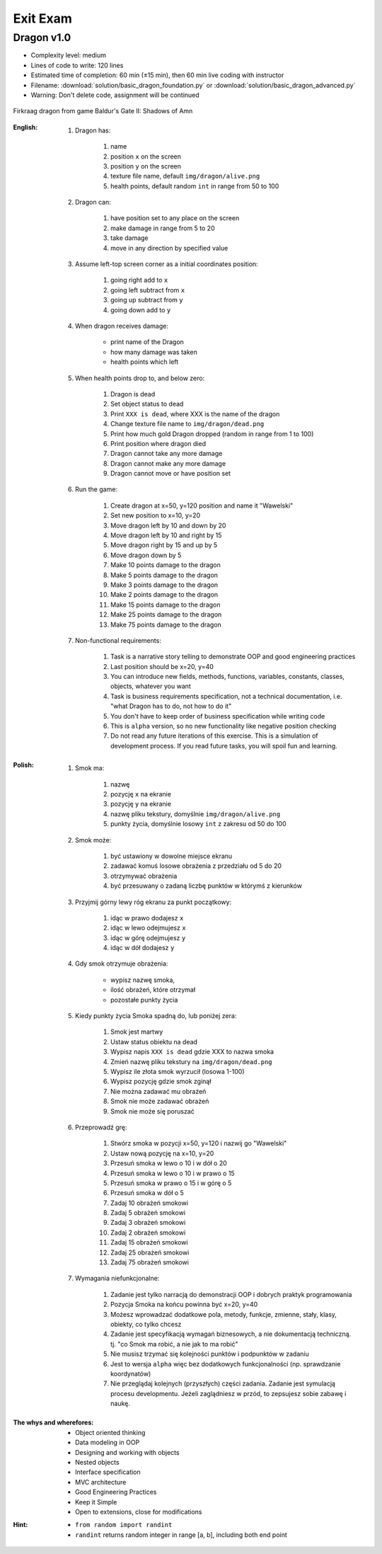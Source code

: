 .. _Basics Exit Exam:

**********
Exit Exam
**********


Dragon v1.0
===========
* Complexity level: medium
* Lines of code to write: 120 lines
* Estimated time of completion: 60 min (±15 min), then 60 min live coding with instructor
* Filename: :download:`solution/basic_dragon_foundation.py` or :download:`solution/basic_dragon_advanced.py`
* Warning: Don't delete code, assignment will be continued

.. figure:: img/dragon.gif
    :scale: 100%
    :align: center

    Firkraag dragon from game Baldur's Gate II: Shadows of Amn

:English:
    #. Dragon has:

        #. name
        #. position ``x`` on the screen
        #. position ``y`` on the screen
        #. texture file name, default ``img/dragon/alive.png``
        #. health points, default random ``int`` in range from 50 to 100

    #. Dragon can:

        #. have position set to any place on the screen
        #. make damage in range from 5 to 20
        #. take damage
        #. move in any direction by specified value

    #. Assume left-top screen corner as a initial coordinates position:

        #. going right add to ``x``
        #. going left subtract from ``x``
        #. going up subtract from ``y``
        #. going down add to ``y``

    #. When dragon receives damage:

        * print name of the Dragon
        * how many damage was taken
        * health points which left

    #. When health points drop to, and below zero:

        #. Dragon is dead
        #. Set object status to dead
        #. Print ``XXX is dead``, where XXX is the name of the dragon
        #. Change texture file name to  ``img/dragon/dead.png``
        #. Print how much gold Dragon dropped (random in range from 1 to 100)
        #. Print position where dragon died
        #. Dragon cannot take any more damage
        #. Dragon cannot make any more damage
        #. Dragon cannot move or have position set

    #. Run the game:

        #. Create dragon at x=50, y=120 position and name it "Wawelski"
        #. Set new position to x=10, y=20
        #. Move dragon left by 10 and down by 20
        #. Move dragon left by 10 and right by 15
        #. Move dragon right by 15 and up by 5
        #. Move dragon down by 5
        #. Make 10 points damage to the dragon
        #. Make 5 points damage to the dragon
        #. Make 3 points damage to the dragon
        #. Make 2 points damage to the dragon
        #. Make 15 points damage to the dragon
        #. Make 25 points damage to the dragon
        #. Make 75 points damage to the dragon

    #. Non-functional requirements:

        #. Task is a narrative story telling to demonstrate OOP and good engineering practices
        #. Last position should be x=20, y=40
        #. You can introduce new fields, methods, functions, variables, constants, classes, objects, whatever you want
        #. Task is business requirements specification, not a technical documentation, i.e. "what Dragon has to do, not how to do it"
        #. You don't have to keep order of business specification while writing code
        #. This is ``alpha`` version, so no new functionality like negative position checking
        #. Do not read any future iterations of this exercise. This is a simulation of development process. If you read future tasks, you will spoil fun and learning.

:Polish:
    #. Smok ma:

        #. nazwę
        #. pozycję ``x`` na ekranie
        #. pozycję ``y`` na ekranie
        #. nazwę pliku tekstury, domyślnie ``img/dragon/alive.png``
        #. punkty życia, domyślnie losowy ``int`` z zakresu od 50 do 100

    #. Smok może:

        #. być ustawiony w dowolne miejsce ekranu
        #. zadawać komuś losowe obrażenia z przedziału od 5 do 20
        #. otrzymywać obrażenia
        #. być przesuwany o zadaną liczbę punktów w którymś z kierunków

    #. Przyjmij górny lewy róg ekranu za punkt początkowy:

        #. idąc w prawo dodajesz ``x``
        #. idąc w lewo odejmujesz ``x``
        #. idąc w górę odejmujesz ``y``
        #. idąc w dół dodajesz ``y``

    #. Gdy smok otrzymuje obrażenia:

        * wypisz nazwę smoka,
        * ilość obrażeń, które otrzymał
        * pozostałe punkty życia

    #. Kiedy punkty życia Smoka spadną do, lub poniżej zera:

        #. Smok jest martwy
        #. Ustaw status obiektu na dead
        #. Wypisz napis ``XXX is dead`` gdzie XXX to nazwa smoka
        #. Zmień nazwę pliku tekstury na ``img/dragon/dead.png``
        #. Wypisz ile złota smok wyrzucił (losowa 1-100)
        #. Wypisz pozycję gdzie smok zginął
        #. Nie można zadawać mu obrażeń
        #. Smok nie może zadawać obrażeń
        #. Smok nie może się poruszać

    #. Przeprowadź grę:

        #. Stwórz smoka w pozycji x=50, y=120 i nazwij go "Wawelski"
        #. Ustaw nową pozycję na x=10, y=20
        #. Przesuń smoka w lewo o 10 i w dół o 20
        #. Przesuń smoka w lewo o 10 i w prawo o 15
        #. Przesuń smoka w prawo o 15 i w górę o 5
        #. Przesuń smoka w dół o 5
        #. Zadaj 10 obrażeń smokowi
        #. Zadaj 5 obrażeń smokowi
        #. Zadaj 3 obrażeń smokowi
        #. Zadaj 2 obrażeń smokowi
        #. Zadaj 15 obrażeń smokowi
        #. Zadaj 25 obrażeń smokowi
        #. Zadaj 75 obrażeń smokowi

    #. Wymagania niefunkcjonalne:

        #. Zadanie jest tylko narracją do demonstracji OOP i dobrych praktyk programowania
        #. Pozycja Smoka na końcu powinna być x=20, y=40
        #. Możesz wprowadzać dodatkowe pola, metody, funkcje, zmienne, stały, klasy, obiekty, co tylko chcesz
        #. Zadanie jest specyfikacją wymagań biznesowych, a nie dokumentacją techniczną. tj. "co Smok ma robić, a nie jak to ma robić"
        #. Nie musisz trzymać się kolejności punktów i podpunktów w zadaniu
        #. Jest to wersja ``alpha`` więc bez dodatkowych funkcjonalności (np. sprawdzanie koordynatów)
        #. Nie przeglądaj kolejnych (przyszłych) części zadania. Zadanie jest symulacją procesu developmentu. Jeżeli zaglądniesz w przód, to zepsujesz sobie zabawę i naukę.

:The whys and wherefores:
    * Object oriented thinking
    * Data modeling in OOP
    * Designing and working with objects
    * Nested objects
    * Interface specification
    * MVC architecture
    * Good Engineering Practices
    * Keep it Simple
    * Open to extensions, close for modifications

:Hint:
    * ``from random import randint``
    * ``randint`` returns random integer in range [a, b], including both end point
